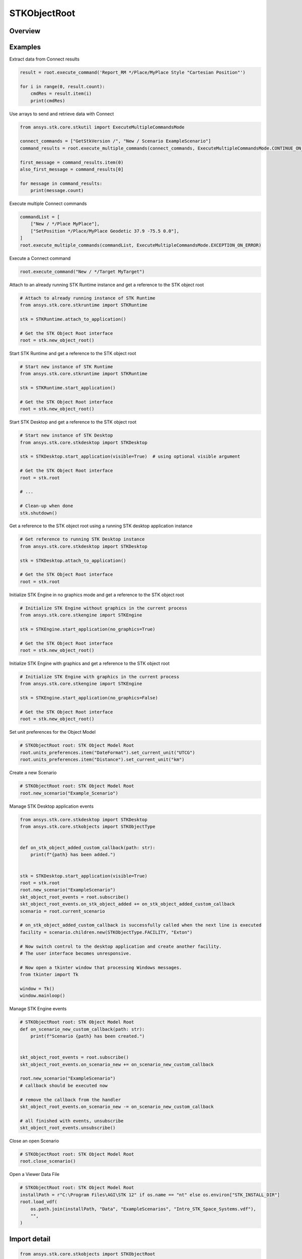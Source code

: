 STKObjectRoot
=============

.. py:class:: ansys.stk.core.stkobjects.STKObjectRoot

   Bases: :py:class:`~ansys.stk.core.stkobjects.ISTKObject`, :py:class:`~ansys.stk.core.stkobjects.ILifetimeInformation`, :py:class:`~ansys.stk.core.stkobjects.IAnimation`

   Top-level object in the Object Model Hierarchy.

.. py:currentmodule:: STKObjectRoot

Overview
--------

.. tab-set::

    .. tab-item:: Methods

        .. list-table::
            :header-rows: 0
            :widths: auto

            * - :py:attr:`~ansys.stk.core.stkobjects.STKObjectRoot.execute_command`
              - Execute a custom CONNECT action. The method throws an exception if the command has failed.
            * - :py:attr:`~ansys.stk.core.stkobjects.STKObjectRoot.load_scenario`
              - Use Load method. Loads a scenario using the specified path. The method throws an exception if there is a scenario already loaded.
            * - :py:attr:`~ansys.stk.core.stkobjects.STKObjectRoot.close_scenario`
              - Close the scenario. The method throws an exception if no scenario has been loaded.
            * - :py:attr:`~ansys.stk.core.stkobjects.STKObjectRoot.new_scenario`
              - Create a new scenario. User must close a scenario before creating a new one; otherwise an exception will occur.
            * - :py:attr:`~ansys.stk.core.stkobjects.STKObjectRoot.save_scenario`
              - Use Save method. Saves the changes made to the scenario.
            * - :py:attr:`~ansys.stk.core.stkobjects.STKObjectRoot.save_scenario_as`
              - Use SaveAs method. Saves the changes made to the scenario to a specified path and file name.
            * - :py:attr:`~ansys.stk.core.stkobjects.STKObjectRoot.load_custom_marker`
              - Add a custom marker to Application.
            * - :py:attr:`~ansys.stk.core.stkobjects.STKObjectRoot.get_object_from_path`
              - Get the object instance that matches the path provided.
            * - :py:attr:`~ansys.stk.core.stkobjects.STKObjectRoot.all_instance_names_in_xml`
              - Return an XML representation of AllInstanceNames.
            * - :py:attr:`~ansys.stk.core.stkobjects.STKObjectRoot.begin_update`
              - Signals the object that the batch update is starting.
            * - :py:attr:`~ansys.stk.core.stkobjects.STKObjectRoot.end_update`
              - Signals the object that the batch update is complete.
            * - :py:attr:`~ansys.stk.core.stkobjects.STKObjectRoot.execute_multiple_commands`
              - Execute multiple CONNECT actions.  The behavior of the method when encountering an exception varies depending on the setting of the Action parameter. See the help for ExecuteMultipleCommandsMode.
            * - :py:attr:`~ansys.stk.core.stkobjects.STKObjectRoot.isolate`
              - Make the unit preferences of the current instance isolated.
            * - :py:attr:`~ansys.stk.core.stkobjects.STKObjectRoot.load_vdf`
              - Load a vdf using the specified path. The method throws an exception if there is a scenario already loaded. If the password isn't needed, enter an empty string.
            * - :py:attr:`~ansys.stk.core.stkobjects.STKObjectRoot.object_exists`
              - Check whether a currently loaded scenario contains an object with the given path.
            * - :py:attr:`~ansys.stk.core.stkobjects.STKObjectRoot.get_licensing_report`
              - Return a formatted string that contains the license names and their states. The string is formatted as an XML document.
            * - :py:attr:`~ansys.stk.core.stkobjects.STKObjectRoot.save_vdf_as`
              - Save the changes made to the scenario to a specified path and file name as a vdf file.
            * - :py:attr:`~ansys.stk.core.stkobjects.STKObjectRoot.load`
              - Load a scenario/vdf using the specified path. The method throws an exception if there is a scenario already loaded.
            * - :py:attr:`~ansys.stk.core.stkobjects.STKObjectRoot.save`
              - Save the changes made to the scenario/vdf.
            * - :py:attr:`~ansys.stk.core.stkobjects.STKObjectRoot.save_as`
              - Save the changes made to the scenario/vdf to a specified path and file name.
            * - :py:attr:`~ansys.stk.core.stkobjects.STKObjectRoot.load_vdf_from_sdf`
              - Do not use this method, as it is deprecated. SDF functionality has been removed and this will be removed in the next major release. Loads a vdf from SDF using the specified path. The method throws an exception if there is a scenario already loaded.
            * - :py:attr:`~ansys.stk.core.stkobjects.STKObjectRoot.load_vdf_from_sdf_with_version`
              - Do not use this method, as it is deprecated. SDF functionality has been removed and this will be removed in the next major release. Loads a vdf from SDF using the specified path. The method throws an exception if there is a scenario already loaded.
            * - :py:attr:`~ansys.stk.core.stkobjects.STKObjectRoot.save_vdf_to_sdf`
              - Do not use this method, as it is deprecated. SDF functionality has been removed and this will be removed in the next major release. Saves a vdf to SDF at the specified location. The method throws an exception if the VDF creation or upload fails.
            * - :py:attr:`~ansys.stk.core.stkobjects.STKObjectRoot.subscribe`
              - """Return an ISTKObjectRootEventHandler that is subscribed to handle events associated with this instance of STKObjectRoot."""

    .. tab-item:: Properties

        .. list-table::
            :header-rows: 0
            :widths: auto

            * - :py:attr:`~ansys.stk.core.stkobjects.STKObjectRoot.units_preferences`
              - Provide access to the Global Unit table.
            * - :py:attr:`~ansys.stk.core.stkobjects.STKObjectRoot.current_scenario`
              - Return a Scenario object or null if no scenario has been loaded yet.
            * - :py:attr:`~ansys.stk.core.stkobjects.STKObjectRoot.isolated`
              - Return whether the instance is isolated.
            * - :py:attr:`~ansys.stk.core.stkobjects.STKObjectRoot.conversion_utility`
              - Return the conversion utility interface.
            * - :py:attr:`~ansys.stk.core.stkobjects.STKObjectRoot.military_standard_2525b_symbols`
              - Return the interface that enables creating 2525b symbols.
            * - :py:attr:`~ansys.stk.core.stkobjects.STKObjectRoot.available_features`
              - Allow the user to inquiry about the available features.
            * - :py:attr:`~ansys.stk.core.stkobjects.STKObjectRoot.analysis_workbench_components_root`
              - Return an instance of VGT root object.
            * - :py:attr:`~ansys.stk.core.stkobjects.STKObjectRoot.central_bodies`
              - Return a collection of available central bodies.
            * - :py:attr:`~ansys.stk.core.stkobjects.STKObjectRoot.notification_filter`
              - Temporarily disable only the root events to prevent them from being raised. The event filtering can be used to improve client application performance.
            * - :py:attr:`~ansys.stk.core.stkobjects.STKObjectRoot.preferences`
              - Configures STK preferences.
            * - :py:attr:`~ansys.stk.core.stkobjects.STKObjectRoot.rf_channel_modeler`
              - Return an RF Channel Modeler object.



Examples
--------

Extract data from Connect results

.. code-block:: python

    result = root.execute_command('Report_RM */Place/MyPlace Style "Cartesian Position"')

    for i in range(0, result.count):
        cmdRes = result.item(i)
        print(cmdRes)


Use arrays to send and retrieve data with Connect

.. code-block:: python

    from ansys.stk.core.stkutil import ExecuteMultipleCommandsMode

    connect_commands = ["GetStkVersion /", "New / Scenario ExampleScenario"]
    command_results = root.execute_multiple_commands(connect_commands, ExecuteMultipleCommandsMode.CONTINUE_ON_ERROR)

    first_message = command_results.item(0)
    also_first_message = command_results[0]

    for message in command_results:
        print(message.count)


Execute multiple Connect commands

.. code-block:: python

    commandList = [
        ["New / */Place MyPlace"],
        ["SetPosition */Place/MyPlace Geodetic 37.9 -75.5 0.0"],
    ]
    root.execute_multiple_commands(commandList, ExecuteMultipleCommandsMode.EXCEPTION_ON_ERROR)


Execute a Connect command

.. code-block:: python

    root.execute_command("New / */Target MyTarget")


Attach to an already running STK Runtime instance and get a reference to the STK object root

.. code-block:: python

    # Attach to already running instance of STK Runtime
    from ansys.stk.core.stkruntime import STKRuntime

    stk = STKRuntime.attach_to_application()

    # Get the STK Object Root interface
    root = stk.new_object_root()


Start STK Runtime and get a reference to the STK object root

.. code-block:: python

    # Start new instance of STK Runtime
    from ansys.stk.core.stkruntime import STKRuntime

    stk = STKRuntime.start_application()

    # Get the STK Object Root interface
    root = stk.new_object_root()


Start STK Desktop and get a reference to the STK object root

.. code-block:: python

    # Start new instance of STK Desktop
    from ansys.stk.core.stkdesktop import STKDesktop

    stk = STKDesktop.start_application(visible=True)  # using optional visible argument

    # Get the STK Object Root interface
    root = stk.root

    # ...

    # Clean-up when done
    stk.shutdown()


Get a reference to the STK object root using a running STK desktop application instance

.. code-block:: python

    # Get reference to running STK Desktop instance
    from ansys.stk.core.stkdesktop import STKDesktop

    stk = STKDesktop.attach_to_application()

    # Get the STK Object Root interface
    root = stk.root


Initialize STK Engine in no graphics mode and get a reference to the STK object root

.. code-block:: python

    # Initialize STK Engine without graphics in the current process
    from ansys.stk.core.stkengine import STKEngine

    stk = STKEngine.start_application(no_graphics=True)

    # Get the STK Object Root interface
    root = stk.new_object_root()


Initialize STK Engine with graphics and get a reference to the STK object root

.. code-block:: python

    # Initialize STK Engine with graphics in the current process
    from ansys.stk.core.stkengine import STKEngine

    stk = STKEngine.start_application(no_graphics=False)

    # Get the STK Object Root interface
    root = stk.new_object_root()


Set unit preferences for the Object Model

.. code-block:: python

    # STKObjectRoot root: STK Object Model Root
    root.units_preferences.item("DateFormat").set_current_unit("UTCG")
    root.units_preferences.item("Distance").set_current_unit("km")


Create a new Scenario

.. code-block:: python

    # STKObjectRoot root: STK Object Model Root
    root.new_scenario("Example_Scenario")


Manage STK Desktop application events

.. code-block:: python

    from ansys.stk.core.stkdesktop import STKDesktop
    from ansys.stk.core.stkobjects import STKObjectType


    def on_stk_object_added_custom_callback(path: str):
        print(f"{path} has been added.")


    stk = STKDesktop.start_application(visible=True)
    root = stk.root
    root.new_scenario("ExampleScenario")
    skt_object_root_events = root.subscribe()
    skt_object_root_events.on_stk_object_added += on_stk_object_added_custom_callback
    scenario = root.current_scenario

    # on_stk_object_added_custom_callback is successfully called when the next line is executed
    facility = scenario.children.new(STKObjectType.FACILITY, "Exton")

    # Now switch control to the desktop application and create another facility.
    # The user interface becomes unresponsive.

    # Now open a tkinter window that processing Windows messages.
    from tkinter import Tk

    window = Tk()
    window.mainloop()


Manage STK Engine events

.. code-block:: python

    # STKObjectRoot root: STK Object Model Root
    def on_scenario_new_custom_callback(path: str):
        print(f"Scenario {path} has been created.")


    skt_object_root_events = root.subscribe()
    skt_object_root_events.on_scenario_new += on_scenario_new_custom_callback

    root.new_scenario("ExampleScenario")
    # callback should be executed now

    # remove the callback from the handler
    skt_object_root_events.on_scenario_new -= on_scenario_new_custom_callback

    # all finished with events, unsubscribe
    skt_object_root_events.unsubscribe()


Close an open Scenario

.. code-block:: python

    # STKObjectRoot root: STK Object Model Root
    root.close_scenario()


Open a Viewer Data File

.. code-block:: python

    # STKObjectRoot root: STK Object Model Root
    installPath = r"C:\Program Files\AGI\STK 12" if os.name == "nt" else os.environ["STK_INSTALL_DIR"]
    root.load_vdf(
        os.path.join(installPath, "Data", "ExampleScenarios", "Intro_STK_Space_Systems.vdf"),
        "",
    )


Import detail
-------------

.. code-block:: python

    from ansys.stk.core.stkobjects import STKObjectRoot


Property detail
---------------

.. py:property:: units_preferences
    :canonical: ansys.stk.core.stkobjects.STKObjectRoot.units_preferences
    :type: IUnitPreferencesDimensionCollection

    Provide access to the Global Unit table.

    Examples
    --------

    Set unit preferences for the Object Model

    .. code-block:: python

        # STKObjectRoot root: STK Object Model Root
        root.units_preferences.item("DateFormat").set_current_unit("UTCG")
        root.units_preferences.item("Distance").set_current_unit("km")


.. py:property:: current_scenario
    :canonical: ansys.stk.core.stkobjects.STKObjectRoot.current_scenario
    :type: ISTKObject

    Return a Scenario object or null if no scenario has been loaded yet.

.. py:property:: isolated
    :canonical: ansys.stk.core.stkobjects.STKObjectRoot.isolated
    :type: bool

    Return whether the instance is isolated.

.. py:property:: conversion_utility
    :canonical: ansys.stk.core.stkobjects.STKObjectRoot.conversion_utility
    :type: ConversionUtility

    Return the conversion utility interface.

.. py:property:: military_standard_2525b_symbols
    :canonical: ansys.stk.core.stkobjects.STKObjectRoot.military_standard_2525b_symbols
    :type: MilitaryStandard2525bSymbols

    Return the interface that enables creating 2525b symbols.

.. py:property:: available_features
    :canonical: ansys.stk.core.stkobjects.STKObjectRoot.available_features
    :type: AvailableFeatures

    Allow the user to inquiry about the available features.

.. py:property:: analysis_workbench_components_root
    :canonical: ansys.stk.core.stkobjects.STKObjectRoot.analysis_workbench_components_root
    :type: IAnalysisWorkbenchRoot

    Return an instance of VGT root object.

.. py:property:: central_bodies
    :canonical: ansys.stk.core.stkobjects.STKObjectRoot.central_bodies
    :type: CentralBodyCollection

    Return a collection of available central bodies.

.. py:property:: notification_filter
    :canonical: ansys.stk.core.stkobjects.STKObjectRoot.notification_filter
    :type: None

    Temporarily disable only the root events to prevent them from being raised. The event filtering can be used to improve client application performance.

.. py:property:: preferences
    :canonical: ansys.stk.core.stkobjects.STKObjectRoot.preferences
    :type: Preferences

    Configures STK preferences.

.. py:property:: rf_channel_modeler
    :canonical: ansys.stk.core.stkobjects.STKObjectRoot.rf_channel_modeler
    :type: typing.Any

    Return an RF Channel Modeler object.


Method detail
-------------

.. py:method:: execute_command(self, connect_command: str) -> ExecuteCommandResult
    :canonical: ansys.stk.core.stkobjects.STKObjectRoot.execute_command

    Execute a custom CONNECT action. The method throws an exception if the command has failed.

    :Parameters:

        **connect_command** : :obj:`~str`


    :Returns:

        :obj:`~ExecuteCommandResult`

.. py:method:: load_scenario(self, path: str) -> None
    :canonical: ansys.stk.core.stkobjects.STKObjectRoot.load_scenario

    Use Load method. Loads a scenario using the specified path. The method throws an exception if there is a scenario already loaded.

    :Parameters:

        **path** : :obj:`~str`


    :Returns:

        :obj:`~None`

.. py:method:: close_scenario(self) -> None
    :canonical: ansys.stk.core.stkobjects.STKObjectRoot.close_scenario

    Close the scenario. The method throws an exception if no scenario has been loaded.

    :Returns:

        :obj:`~None`

    Examples
    --------

    Close an open Scenario

    .. code-block:: python

        # STKObjectRoot root: STK Object Model Root
        root.close_scenario()


.. py:method:: new_scenario(self, scenario_name: str) -> None
    :canonical: ansys.stk.core.stkobjects.STKObjectRoot.new_scenario

    Create a new scenario. User must close a scenario before creating a new one; otherwise an exception will occur.

    :Parameters:

        **scenario_name** : :obj:`~str`


    :Returns:

        :obj:`~None`

    Examples
    --------

    Create a new Scenario

    .. code-block:: python

        # STKObjectRoot root: STK Object Model Root
        root.new_scenario("Example_Scenario")


.. py:method:: save_scenario(self) -> None
    :canonical: ansys.stk.core.stkobjects.STKObjectRoot.save_scenario

    Use Save method. Saves the changes made to the scenario.

    :Returns:

        :obj:`~None`

.. py:method:: save_scenario_as(self, sc_file_name: str) -> None
    :canonical: ansys.stk.core.stkobjects.STKObjectRoot.save_scenario_as

    Use SaveAs method. Saves the changes made to the scenario to a specified path and file name.

    :Parameters:

        **sc_file_name** : :obj:`~str`


    :Returns:

        :obj:`~None`



.. py:method:: load_custom_marker(self, filename: str) -> None
    :canonical: ansys.stk.core.stkobjects.STKObjectRoot.load_custom_marker

    Add a custom marker to Application.

    :Parameters:

        **filename** : :obj:`~str`


    :Returns:

        :obj:`~None`

.. py:method:: get_object_from_path(self, object_path: str) -> ISTKObject
    :canonical: ansys.stk.core.stkobjects.STKObjectRoot.get_object_from_path

    Get the object instance that matches the path provided.

    :Parameters:

        **object_path** : :obj:`~str`


    :Returns:

        :obj:`~ISTKObject`

.. py:method:: all_instance_names_in_xml(self) -> str
    :canonical: ansys.stk.core.stkobjects.STKObjectRoot.all_instance_names_in_xml

    Return an XML representation of AllInstanceNames.

    :Returns:

        :obj:`~str`

.. py:method:: begin_update(self) -> None
    :canonical: ansys.stk.core.stkobjects.STKObjectRoot.begin_update

    Signals the object that the batch update is starting.

    :Returns:

        :obj:`~None`

.. py:method:: end_update(self) -> None
    :canonical: ansys.stk.core.stkobjects.STKObjectRoot.end_update

    Signals the object that the batch update is complete.

    :Returns:

        :obj:`~None`

.. py:method:: execute_multiple_commands(self, connect_commands: list, action: ExecuteMultipleCommandsMode) -> ExecuteMultipleCommandsResult
    :canonical: ansys.stk.core.stkobjects.STKObjectRoot.execute_multiple_commands

    Execute multiple CONNECT actions.  The behavior of the method when encountering an exception varies depending on the setting of the Action parameter. See the help for ExecuteMultipleCommandsMode.

    :Parameters:

        **connect_commands** : :obj:`~list`

        **action** : :obj:`~ExecuteMultipleCommandsMode`


    :Returns:

        :obj:`~ExecuteMultipleCommandsResult`

.. py:method:: isolate(self) -> None
    :canonical: ansys.stk.core.stkobjects.STKObjectRoot.isolate

    Make the unit preferences of the current instance isolated.

    :Returns:

        :obj:`~None`




.. py:method:: load_vdf(self, path: str, password: str) -> None
    :canonical: ansys.stk.core.stkobjects.STKObjectRoot.load_vdf

    Load a vdf using the specified path. The method throws an exception if there is a scenario already loaded. If the password isn't needed, enter an empty string.

    :Parameters:

        **path** : :obj:`~str`

        **password** : :obj:`~str`


    :Returns:

        :obj:`~None`


    Examples
    --------

    Open a Viewer Data File

    .. code-block:: python

        # STKObjectRoot root: STK Object Model Root
        installPath = r"C:\Program Files\AGI\STK 12" if os.name == "nt" else os.environ["STK_INSTALL_DIR"]
        root.load_vdf(
            os.path.join(installPath, "Data", "ExampleScenarios", "Intro_STK_Space_Systems.vdf"),
            "",
        )


.. py:method:: object_exists(self, object_path: str) -> bool
    :canonical: ansys.stk.core.stkobjects.STKObjectRoot.object_exists

    Check whether a currently loaded scenario contains an object with the given path.

    :Parameters:

        **object_path** : :obj:`~str`


    :Returns:

        :obj:`~bool`



.. py:method:: get_licensing_report(self) -> str
    :canonical: ansys.stk.core.stkobjects.STKObjectRoot.get_licensing_report

    Return a formatted string that contains the license names and their states. The string is formatted as an XML document.

    :Returns:

        :obj:`~str`



.. py:method:: save_vdf_as(self, vdf_file_name: str, password: str, description: str, window_id: str) -> None
    :canonical: ansys.stk.core.stkobjects.STKObjectRoot.save_vdf_as

    Save the changes made to the scenario to a specified path and file name as a vdf file.

    :Parameters:

        **vdf_file_name** : :obj:`~str`

        **password** : :obj:`~str`

        **description** : :obj:`~str`

        **window_id** : :obj:`~str`


    :Returns:

        :obj:`~None`


.. py:method:: load(self, path: str) -> None
    :canonical: ansys.stk.core.stkobjects.STKObjectRoot.load

    Load a scenario/vdf using the specified path. The method throws an exception if there is a scenario already loaded.

    :Parameters:

        **path** : :obj:`~str`


    :Returns:

        :obj:`~None`

.. py:method:: save(self) -> None
    :canonical: ansys.stk.core.stkobjects.STKObjectRoot.save

    Save the changes made to the scenario/vdf.

    :Returns:

        :obj:`~None`

.. py:method:: save_as(self, file_name: str) -> None
    :canonical: ansys.stk.core.stkobjects.STKObjectRoot.save_as

    Save the changes made to the scenario/vdf to a specified path and file name.

    :Parameters:

        **file_name** : :obj:`~str`


    :Returns:

        :obj:`~None`

.. py:method:: load_vdf_from_sdf(self, vdf_path: str, password: str) -> None
    :canonical: ansys.stk.core.stkobjects.STKObjectRoot.load_vdf_from_sdf

    Do not use this method, as it is deprecated. SDF functionality has been removed and this will be removed in the next major release. Loads a vdf from SDF using the specified path. The method throws an exception if there is a scenario already loaded.

    :Parameters:

        **vdf_path** : :obj:`~str`

        **password** : :obj:`~str`


    :Returns:

        :obj:`~None`

.. py:method:: load_vdf_from_sdf_with_version(self, vdf_path: str, password: str, version: float) -> None
    :canonical: ansys.stk.core.stkobjects.STKObjectRoot.load_vdf_from_sdf_with_version

    Do not use this method, as it is deprecated. SDF functionality has been removed and this will be removed in the next major release. Loads a vdf from SDF using the specified path. The method throws an exception if there is a scenario already loaded.

    :Parameters:

        **vdf_path** : :obj:`~str`

        **password** : :obj:`~str`

        **version** : :obj:`~float`


    :Returns:

        :obj:`~None`

.. py:method:: save_vdf_to_sdf(self, sdf_path: str) -> None
    :canonical: ansys.stk.core.stkobjects.STKObjectRoot.save_vdf_to_sdf

    Do not use this method, as it is deprecated. SDF functionality has been removed and this will be removed in the next major release. Saves a vdf to SDF at the specified location. The method throws an exception if the VDF creation or upload fails.

    :Parameters:

        **sdf_path** : :obj:`~str`


    :Returns:

        :obj:`~None`


